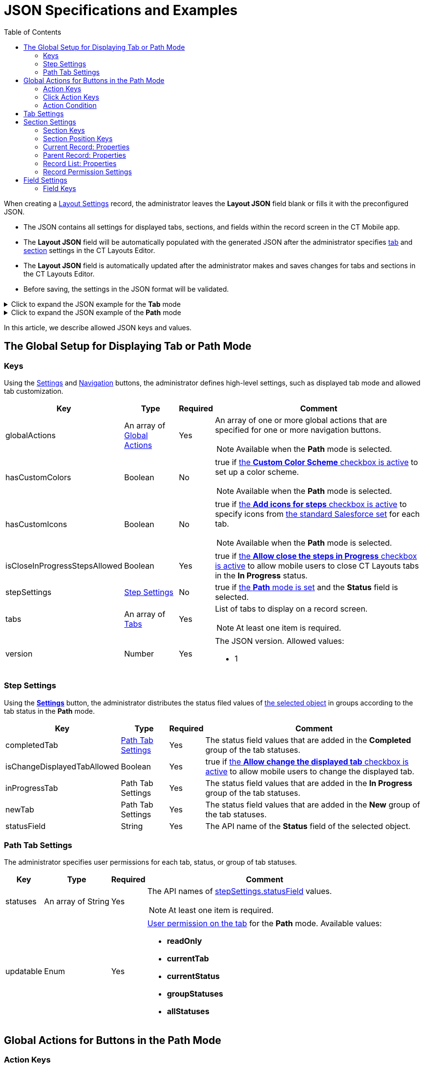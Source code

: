 = JSON Specifications and Examples
:toc:

When creating a xref:ref-guide/layout-settings-field-reference.adoc[Layout Settings] record, the administrator leaves the *Layout JSON* field blank  or fills it with the preconfigured JSON.

* The JSON contains all settings for displayed tabs, sections, and fields within the record screen in the CT Mobile app.
* The *Layout JSON* field will be automatically populated with the generated JSON after the administrator specifies xref:admin-guide/ct-layouts-editor-customize-tabs.adoc[tab] and xref:admin-guide/ct-layouts-editor-add-sections-and-fields.adoc[section] settings in the CT Layouts Editor.
* The *Layout JSON* field is automatically updated after the administrator makes and saves changes for tabs and sections in the CT Layouts Editor.
* Before saving, the settings in the JSON format will be validated.

.Click to expand the JSON example for the *Tab* mode
[%collapsible]
====
--
[source,json]
----
{
    "version": 1,
    "isCloseInProgressStepsAllowed": true,
    "tabs": [
        {
            "label": "Visit Detail",
            "sections": [
                {
                    "label": "Visit",
                    "color": "hsl(11, 100, 50)",
                    "position": {
                        "x": 0,
                        "y": 0,
                        "width": 6,
                        "height": 20
                    },
                    "type": "Record",
                    "properties": {
                        "fields": [
                            {
                                "name": "AccountId__c",
                                "readOnly": true,
                                "required": false
                            },
                            {
                                "name": "ContactId__c",
                                "readOnly": true,
                                "required": false
                            },
                            {
                                "name": "Status__c",
                                "readOnly": true,
                                "required": false
                            },
                            {
                                "name": "StartDate__c",
                                "label": "Planned Start",
                                "readOnly": true,
                                "required": false
                            }
                        ]
                    }
                },
                {
                    "label": "$Label.CustomerTitle",
                    "color": "hsl(11, 100, 50)",
                    "position": {
                        "x": 0,
                        "y": 20,
                        "width": 6,
                        "height": 20
                    },
                    "type": "ParentRecord",
                    "properties": {
                        "parentObject": "Contact",
                        "parentReference": "ContactId__c",
                        "fields": [
                            {
                                "name": "LastName",
                                "readOnly": true,
                                "required": false
                            },
                            {
                                "name": "FirstName",
                                "readOnly": true,
                                "required": false
                            },
                            {
                                "name": "Title",
                                "readOnly": false,
                                "required": true
                            },
                            {
                                "name": "Email",
                                "readOnly": false,
                                "required": false
                            },
                            {
                                "name": "MobilePhone",
                                "readOnly": false,
                                "required": false
                            }
                        ]
                    }
                }
            ]
        },
        {
            "label": "$Label.CustomerTitle",
            "sections": [
                {
                    "label": "KPI Report",
                    "color": "hsl(11, 100, 50)",
                    "position": {
                        "x": 0,
                        "y": 20,
                        "width": 6,
                        "height": 20
                    },
                    "type": "RecordList",
                    "properties": {
                        "object": "ActivityData__c",
                        "objectCondition": "WHERE ActivityId__c = '{!Activity__c.ID}' AND RecordType.DeveloperName = 'KPI'",
                        "permission": {
                            "isCreatable": true,
                            "isLocalDeletable": true,
                            "isSyncedDeletable": false
                        },
                        "fields": [
                            {
                                "name": "KpiId__c",
                                "readOnly": true,
                                "required": false
                            },
                            {
                                "name": "Target__c",
                                "readOnly": true,
                                "required": false
                            },
                            {
                                "name": "Result__c",
                                "readOnly": false,
                                "required": true
                            }
                        ]
                    }
                }
            ]
        }
    ]
}
----
--
====


.Click to expand the JSON example of the *Path* mode
[%collapsible]
====
--
[source,json]
----
{
    "version": 1,
    "isCloseInProgressStepsAllowed": false,
    "stepSettings": {
        "statusField": "Status",
        "isChangeDisplayedTabAllowed": true,
        "newTab": {
            "statuses": [
                "New"
            ],
            "updatable": "currentTab"
        },
        "inProgressTab": {
            "statuses": [
                "In Progress"
            ],
            "updatable": "currentStatus"
        },
        "completedTab": {
            "statuses": [
                "Completed",
                "Canceled"
            ],
            "updatable": "readOnly"
        }
    },
    "globalActions": [
        {
            "name": "previousTab",
            "label": "Previous",
            "icon": "chevronleft",
            "iconPosition": "leading",
            "onClickActions": [
                {
                    "type": "navigate",
                    "destination": "$Tabs.previous"
                }
            ]
        },
        {
            "name": "nextTab",
            "label": "Next",
            "icon": "chevronright",
            "iconPosition": "trailing",
            "onClickActions": [
                {
                    "type": "setValue",
                    "field": "Status",
                    "value": "$Tabs.next.statusValue"
                },
                {
                    "type": "navigate",
                    "destination": "$Tabs.next"
                }
            ],
            "hideCondition": {
                "operator": "AND",
                "items": [
                    {
                        "field": "Status",
                        "operator": "in",
                        "values": [
                            "New",
                            "In Progress"
                        ]
                    },
                    {
                        "field": "$Tabs.current.isLast",
                        "operator": "equal",
                        "value": true
                    }
                ]
            }
        },
        {
            "name": "start",
            "label": "Start visit",
            "icon": "chevronright",
            "iconPosition": "trailing",
            "confirmationMessage": "Are you shure?",
            "onClickActions": [
                {
                    "type": "execute",
                    "action": "$Class.generateCGCloudTasks"
                },
                {
                    "type": "setValue",
                    "field": "ActualStartGeolocation__c",
                    "value": "$System.GeoCoordinates"
                },
                {
                    "type": "setValue",
                    "field": "ActualVisitStartTime",
                    "value": "$System.DateTime"
                },
                {
                    "type": "setValue",
                    "field": "Status",
                    "value": "In Progress"
                },
                {
                    "type": "waitWorkflows"
                },
                {
                    "type": "execute",
                    "action": "$Tabs.update"
                },
                {
                    "type": "navigate",
                    "destination": "$Tabs.next"
                }
            ],
            "showCondition": {
                "operator": "AND",
                "items": [
                    {
                        "field": "Status",
                        "operator": "equal",
                        "value": "New"
                    },
                    {
                        "field": "$Tabs.current.isLast",
                        "operator": "equal",
                        "value": true
                    }
                ]
            }
        },
        {
            "name": "finish",
            "label": "Finish visit",
            "onClickActions": [
                {
                    "type": "setValue",
                    "field": "ActualEndGeolocation__c",
                    "value": "$System.GeoCoordinates"
                },
                {
                    "type": "setValue",
                    "field": "ActualVisitEndTime",
                    "value": "$System.DateTime"
                },
                {
                    "type": "setValue",
                    "field": "Status",
                    "value": "Completed"
                },
                {
                    "type": "navigate",
                    "destination": "$Tabs.next"
                }
            ],
            "showCondition": {
                "operator": "AND",
                "items": [
                    {
                        "field": "Status",
                        "operator": "equal",
                        "value": "In Progress"
                    },
                    {
                        "field": "$Tabs.current.isLast",
                        "operator": "equal",
                        "value": true
                    }
                ]
            }
        },
        {
            "name": "cancel",
            "label": "Cancel visit",
            "onClickActions": [
                {
                    "type": "setValue",
                    "field": "ActualCancelGeolocation__c",
                    "value": "$System.GeoCoordinates"
                },
                {
                    "type": "setValue",
                    "field": "ActualVisitCancelTime__c",
                    "value": "$System.DateTime"
                },
                {
                    "type": "setValue",
                    "field": "Status",
                    "value": "Canceled"
                }
            ],
            "hideCondition": {
                "operator": "AND",
                "items": [
                    {
                        "field": "Status",
                        "operator": "in",
                        "values": [
                            "Completed",
                            "Canceled"
                        ]
                    }
                ]
            }
        }
    ],
    "tabs": [
        {
            "label": "Retail Store",
            "statusValue": "New",
            "alwaysDisplayedActions": [
                "nextTab"
            ],
            "alwaysHiddenActions": [
                "cancel"
            ],
            "sections": [
                {
                    "label": "Visit",
                    "position": {
                        "x": 0,
                        "y": 0,
                        "width": 6,
                        "height": 20
                    },
                    "type": "ParentRecord",
                    "properties": {
                        "parentObject": "Account",
                        "parentReference": "PlaceId",
                        "fields": [
                            {
                                "name": "AccountId",
                                "readOnly": true,
                                "required": false
                            },
                            {
                                "name": "Address",
                                "readOnly": true,
                                "required": false
                            },
                            {
                                "name": "DeliveryMethod",
                                "readOnly": true,
                                "required": false
                            },
                            {
                                "name": "Description",
                                "readOnly": false,
                                "required": false
                            }
                        ]
                    }
                }
            ]
        },
        {
            "label": "Visit Detail",
            "statusValue": "New",
            "sections": [
                {
                    "label": "Visit",
                    "position": {
                        "x": 0,
                        "y": 0,
                        "width": 6,
                        "height": 20
                    },
                    "type": "Record",
                    "properties": {
                        "fields": [
                            {
                                "name": "AccountId",
                                "readOnly": true,
                                "required": false
                            },
                            {
                                "name": "PlaceId",
                                "readOnly": true,
                                "required": false
                            },
                            {
                                "name": "PlannedVisitStartTime",
                                "label": "Planned Start",
                                "readOnly": true,
                                "required": false
                            },
                            {
                                "name": "Status",
                                "readOnly": true,
                                "required": false
                            },
                            {
                                "name": "StatusRemarks",
                                "readOnly": false,
                                "required": false
                            }
                        ]
                    }
                }
            ]
        },
        {
            "label": "Inventory Check",
            "showSoqlCondition": "FROM RetailVisitKpi WHERE VisitId = '{!Visit.Id}' AND AssessmentTaskId.TaskType = 'InventoryCheck'",
            "statusValue": "In Progress",
            "sections": [
                {
                    "label": "Inventory Check",
                    "position": {
                        "x": 0,
                        "y": 20,
                        "width": 6,
                        "height": 20
                    },
                    "type": "RecordList",
                    "properties": {
                        "object": "RetailVisitKpi",
                        "objectCondition": "WHERE VisitId = '{!Visit.Id}' AND AssessmentTaskId.TaskType = 'InventoryCheck'",
                        "permission": {
                            "isCreatable": false,
                            "isLocalDeletable": false,
                            "isSyncedDeletable": false
                        },
                        "fields": [
                            {
                                "name": "ProductCategoryId",
                                "readOnly": true,
                                "required": false
                            },
                            {
                                "name": "ProductId",
                                "readOnly": true,
                                "required": false
                            },
                            {
                                "name": "Type",
                                "readOnly": true,
                                "required": false
                            },
                            {
                                "name": "UnitOfMeasure",
                                "readOnly": true,
                                "required": false
                            },
                            {
                                "name": "CTLayouts__TargetValue",
                                "label": "Target Value",
                                "readOnly": true,
                                "required": false
                            },
                            {
                                "name": "CTLayouts__ActualValue",
                                "label": "Actual Value",
                                "readOnly": false,
                                "required": true
                            }
                        ]
                    }
                }
            ]
        },
        {
            "label": "Promotion Check",
            "showSoqlCondition": "FROM RetailVisitKpi WHERE VisitId = '{!Visit.Id}' AND AssessmentTaskId.TaskType = 'PromotionCheck'",
            "statusValue": "In Progress",
            "sections": [
                {
                    "label": "Promotion Check",
                    "position": {
                        "x": 0,
                        "y": 20,
                        "width": 6,
                        "height": 20
                    },
                    "type": "RecordList",
                    "properties": {
                        "object": "RetailVisitKpi",
                        "objectCondition": "WHERE VisitId = '{!Visit.Id}' AND AssessmentTaskId.TaskType = 'PromotionCheck'",
                        "permission": {
                            "isCreatable": false,
                            "isLocalDeletable": false,
                            "isSyncedDeletable": false
                        },
                        "fields": [
                            {
                                "name": "PromotionId",
                                "readOnly": true,
                                "required": false
                            },
                            {
                                "name": "UnitOfMeasure",
                                "readOnly": true,
                                "required": false
                            },
                            {
                                "name": "CTLayouts__TargetValue",
                                "label": "Target Value",
                                "readOnly": true,
                                "required": false
                            },
                            {
                                "name": "CTLayouts__ActualValue",
                                "label": "Actual Value",
                                "readOnly": false,
                                "required": true
                            }
                        ]
                    }
                }
            ]
        }
    ]
}

----
--
====

In this article, we describe allowed JSON keys and values.

[[h2_864423552]]
== The Global Setup for Displaying Tab or Path Mode

[[h3_1857678454]]
=== Keys

Using the xref:admin-guide/ct-layouts-editor-customize-tabs.adoc#h3_1068114486[Settings] and xref:admin-guide/ct-layouts-editor-customize-tabs.adoc#h3_349797985[Navigation] buttons, the administrator defines high-level settings, such as displayed tab mode and allowed tab customization.

[width="100%",cols="~,~,~,~"]
|===
|*Key* |*Type* |*Required* |*Comment*

a|[.apiobject]#globalActions# |An array of xref:ref-guide/json-specifications-and-examples/index.adoc#h2_1835390962[Global Actions] |Yes a|An array of one or more global actions that are specified for one or more navigation buttons.

NOTE: Available when the *Path* mode is selected.

a|[.apiobject]#hasCustomColors# |Boolean |No a|[.apiobject]#true# if xref:admin-guide/ct-layouts-editor-customize-tabs.adoc#h3_1068114486[the *Custom Color Scheme* checkbox is active] to set up a color scheme.

NOTE: Available when the *Path* mode is selected.

a|[.apiobject]#hasCustomIcons# |Boolean |No a|[.apiobject]#true# if xref:admin-guide/ct-layouts-editor-customize-tabs.adoc#h3_1068114486[the *Add icons for steps* checkbox is active] to specify icons from https://www.lightningdesignsystem.com/icons/#utility[the standard Salesforce set] for each tab.

NOTE: Available when the *Path* mode is selected.

a|[.apiobject]#isCloseInProgressStepsAllowed# |Boolean |Yes |[.apiobject]#true# if xref:admin-guide/ct-layouts-editor-customize-tabs.adoc#h3_1068114486[the *Allow close the steps in Progress* checkbox is active] to allow mobile users to close CT Layouts tabs in the *In Progress* status.

a|[.apiobject]#stepSettings# |xref:ref-guide/json-specifications-and-examples/index.adoc#h3_1890880071[Step Settings] |No a|[.apiobject]#true# if xref:admin-guide/ct-layouts-editor-customize-tabs.adoc#h3_1068114486[the *Path* mode is set] and the *Status* field is selected.

a|[.apiobject]#tabs# |An array of xref:ref-guide/json-specifications-and-examples/index.adoc#h2_1948275861[Tabs] |Yes a|List of tabs to display on a record screen.

NOTE: At least one item is required.

a|[.apiobject]#version# |Number |Yes a| The JSON version. Allowed values:

* 1

|===

[[h3_1890880071]]
=== Step Settings

Using the *xref:admin-guide/ct-layouts-editor-customize-tabs.adoc#h3_1068114486[Settings]* button, the administrator distributes the status filed values of xref:ref-guide/layout-settings-field-reference.adoc[the selected object] in groups according to the tab status in the *Path* mode.

[width="100%",cols="~,~,~,~"]
|===
|*Key* |*Type* |*Required* |*Comment*

|[.apiobject]#completedTab# |xref:ref-guide/json-specifications-and-examples/index.adoc#h3_1619757451[Path Tab Settings] |Yes |The status field values that are added in the *Completed* group of the tab statuses.

|[.apiobject]#isChangeDisplayedTabAllowed# |Boolean |Yes |[.apiobject]#true# if xref:admin-guide/ct-layouts-editor-customize-tabs.adoc#h3_1068114486[the *Allow change the displayed tab* checkbox is active] to allow mobile users to change the displayed tab.

|[.apiobject]#inProgressTab# |Path Tab Settings |Yes |The status field values that are added in the *In Progress* group of the tab statuses.

|[.apiobject]#newTab# |Path Tab Settings |Yes |The status field values that are added in the *New* group of the tab statuses.

|[.apiobject]#statusField# |String |Yes |The API name of the *Status* field of the selected object.
|===

[[h3_1619757451]]
=== Path Tab Settings

The administrator specifies user permissions for each tab, status, or group of tab statuses.

[width="100%",cols="~,~,~,~"]
|===
|*Key* |*Type* |*Required* |*Comment*

|[.apiobject]#statuses# |An array of String |Yes a|The API names of xref:ref-guide/json-specifications-and-examples/index.adoc#h3_1890880071[stepSettings.statusField] values.

NOTE: At least one item is required.

|[.apiobject]#updatable# |Enum |Yes a| xref:admin-guide/ct-layouts-editor-customize-tabs.adoc#h3_1068114486[User permission on the tab] for the *Path* mode. Available values:

* *readOnly*
* *currentTab*
* *currentStatus*
* *groupStatuses*
* *allStatuses*

|===

[[h2_1835390962]]
== Global Actions for Buttons in the Path Mode

[[h3_1652615080]]
=== Action Keys

xref:admin-guide/ct-layouts-editor-customize-tabs.adoc#h4_951662406[On the General tab of the Navigation button], the administrator sets high-level settings for the selected navigation button, such as xref:admin-guide/ct-layouts-editor-customize-tabs.adoc#h4_921250684[conditions for displaying the button] on the tab, xref:admin-guide/ct-layouts-editor-customize-tabs.adoc#h4_1406331569[actions] when a mobile user taps the button, and if there are several actions, the sequence of these actions.

[width="100%",cols="~,~,~,~"]
|===
|*Key* |*Type* |*Required* |*Comment*

|[.apiobject]#confirmationMessage# |String |No a|If set, xref:admin-guide/ct-layouts-editor-customize-tabs.adoc#h4_1406331569[a confirmation message] will be shown when the mobile user taps the button. Available values:

* Any text
* [.apiobject]#$Label.LabelName# – https://help.salesforce.com/s/articleView?id=sf.cl_about.htm&language=en_US&release=234.6.0&type=5[custom label]
* [.apiobject]#!Value.Object.FieldName# – value from the specified field.
+
NOTE: Currently, not in use.

TIP: A label may be empty. Custom label and object value may be translated if defined.

|[.apiobject]#showCondition# .2+|xref:ref-guide/json-specifications-and-examples/index.adoc#h3_1377913479[Action Condition] .2+|No .2+a| By default, a button is displayed on every tab. To hide a button:

* use the [.apiobject]#displayCondition# to set criteria to display a button on the tab
* use the [.apiobject]#hideCondition#.

[NOTE]
====
* The values in the [.apiobject]#alwaysDisplayedActions# and [.apiobject]#alwaysHiddenActions# keys of xref:ref-guide/json-specifications-and-examples/index.adoc#h2_1948275861[Tab Settings] have priority over these conditions.
* Not available for the *Return* button.
====

|[.apiobject]#hideCondition#

|[.apiobject]#icon# |Enum |No a| Icon name from https://www.lightningdesignsystem.com/icons/#utility[the standard Salesforce set] to display the selected icon on the button. The list of default values:

* *chevronleft*
* *chevronright*

|[.apiobject]#iconPosition# |Enum |No a| Icon position on the button. Available positions:

* *Leading* (by default) — display the icon on the left side of the button.
* *Trailing* — display the icon on the right side of the button.

|[.apiobject]#label# |String |Yes a| Any button label to show it in the CT Mobile app. The list of default values:

* *Previous* — go to the previous tab.
* *Next* — go to the next tab.
* *Return* — return to the current tab from the displayed tab that the mobile user previously opened by tapping its header.
+
NOTE: When a mobile user jumps to another tab by tapping its header (if enabled), only the *Return* button will be available on the opened tab. So, a mobile user can browse tabs but cannot violate the preconfigured tab navigation.
* *Start* — start the action.
* *Finish* — finish the action.
* *Cancel* — cancel the action.
* *Create Record* — to create a record for a certain object.
* *Generate CG Cloud tasks* — xref:ctmobile:ios/mobile-application/mobile-application-modules/cg-cloud/managing-visits-to-retail-stores.adoc#h2_1592083570[generate assessment tasks] and visit KPIs.

The default value may be changed. Available custom values:

* Any text
* [.apiobject]#$Label.LabelName# – https://help.salesforce.com/s/articleView?id=sf.cl_about.htm&language=en_US&release=234.6.0&type=5[custom label]
* [.apiobject]#!Value.Object.FieldName# – value from the specified field.
+
NOTE: Currently, not in use.

TIP: A label may be empty. Custom label and object value may be translated if defined.

|[.apiobject]#name# |String |Yes a|The button name. Available values:

NOTE: Names cannot be changed.

* *previousTab*
* *nextTab*
* *returnToCurrentTab*
* *start*
* *finish*
* *cancel*
* *createRecord*
* *CGCloudTasks*

|[.apiobject]#onClickActions# |An array of xref:ref-guide/json-specifications-and-examples/index.adoc#h3_2124187468[Click Actions] |Yes a| Actions to perform when a mobile user taps the button.

TIP: For more information, refer to the xref:./action-type-key-reference.adoc[Action Type Field Reference] article.

NOTE: At least one item is required.

|===

[[h3_2124187468]]
=== Click Action Keys

xref:admin-guide/ct-layouts-editor-customize-tabs.adoc#h4_1406331569[On the Actions tab of the Navigation button], the administrator specifies action that triggered by a mobolie user's tap on the button.

NOTE: Some xref:./action-type-key-reference.adoc#h2_333717541[actions are set for buttons by default] but can be changed.

[width="100%",cols="~,~,~,~"]
|===
|*Key* |*Type* |*Required* |*Comment*

|[.apiobject]#action# |String |Yes a| The action name.

NOTE: Required when [.apiobject]#"type": "execute"#.

|[.apiobject]#destination# |String |Yes a|The required destination, for example, the previous or next tab.

NOTE: Required when [.apiobject]#"type": "navigate"#.

|[.apiobject]#field# |String |Yes a|The API name of the current field.

NOTE: Required when [.apiobject]#"type": "setValue"#.

|[.apiobject]#object# |String |Yes a|The API name of the object to create a record of.

NOTE: Required when [.apiobject]#"type": "createRecord"#.

|[.apiobject]#recordType# |String |Yes a|The record type for the object to create a record of.

NOTE: Required when [.apiobject]#"type": "createRecord"#.

|[.apiobject]#type# |Enum |Yes a|Available action types:

* *setValue*
* *navigate*
* *execute*
* *createRecord*
* *waitWorkflow*

|[.apiobject]#useMinilayout# |Boolean |Yes a|If set, xref:ctmobile:ios/admin-guide/mini-layouts.adoc[the mini layout] is used to create the record.

NOTE: Required when [.apiobject]#"type": "createRecord"#.

.3+|[.apiobject]#value# |Boolean .3+|Yes .3+a| The value for the [.apiobject]#"field"#.

NOTE: Required when [.apiobject]#"type": "setValue"#.

|Number

|String
|===

[[h3_1377913479]]
=== Action Condition

xref:admin-guide/ct-layouts-editor-customize-tabs.adoc#h4_921250684[On the Conditions tab of the Navigation button&#44;] the administrator specifies conditions to show or hide a button on the tab.

[[h4_74625817]]
==== Condition Level

Conditions can be set at different levels and combined into groups.

[width="100%",cols="~,~,~,~"]
|===
|*Key* |*Type* |*Required* |*Comment*

|[.apiobject]#operator# |Enum |Yes a|Available values:

* [.apiobject]#AND# means that all conditions of the level must be matched.
* [.apiobject]#OR# means that at least one condition of the level must be matched.

|[.apiobject]#items# |Array |Yes a| Each Item is a:

* Child condition level (parentheses in a logical expression).
* xref:ref-guide/json-specifications-and-examples/index.adoc#h4_472370536[Field comparison expression].

NOTE: At least one item is required.

|===

[[h4_472370536]]
==== Condition Level Item

The specific condition for the level or group.

NOTE: The [.apiobject]#value# and [.apiobject]#values# keys are used when the operator is not equal to [.apiobject]#in# and [.apiobject]#notIn#.

[width="100%",cols="~,~,~,~"]
|===
|*Key* |*Type* |*Required* |*Comment*

|[.apiobject]#field# |String |Yes |The API name of the current object field to check value or xref:./context-key-reference.adoc[perform the specific context].

|[.apiobject]#operator# |Enum |Yes |xref:ref-guide/json-specifications-and-examples/index.adoc#h4_748327130[Available operators] depending on the field data type.

.3+|[.apiobject]#value# |Boolean .3+|Yes |Target values for fields with the *Boolean* data type.

|Number a| Target values for fields with the *Currency* and *Number* data type.

* *Currency*
* *Number*
* *Percent*

|String a|Target values for fields with the *Text* data type.

* *Lookup Relationship*
* *Master-Detail Relationship*
* *External Lookup Relationship*
* *Email*
* *Picklist*
* *Multi-Select Picklist*
* *Text*
* *Text Area*
* *Text Area (Rich)*
* *Text Area (Long)*
* *URL*

|[.apiobject]#values# |Array |Yes a|The specific values in the *Text* data type.

NOTE: At least one item is required.
|===

[[h4_748327130]]
==== Condition Operators

Check which operators can be used with the available field data types.

[.highlighted-table]
[width="100%",cols="^10%,^9%,^9%,^9%,^9%,^9%,^9%,^9%,^9%,^9%,^9%"]
|===
.2+|*Field Data Type* 10+|*Operator* |*contain* |*notContain* |*in* |*notIn* |*equal* |*notEquel*|*greater* |*greaterOrEqual* |*less* |*lessOrEqual*|

*Currency* |No |No |No |No |Yes |Yes |Yes |Yes |Yes a|Yes

|*Number* |No |No |No |No |Yes |Yes |Yes |Yes |Yes a|Yes

|*Text* a|Yes

|Yes |Yes |Yes |Yes |Yes |No |No |No |No
|===

[[h2_1948275861]]
== Tab Settings

Settings for each xref:admin-guide/ct-layouts-editor-customize-tabs.adoc#h3_449942769[displayed tab] of the *Tab* and *Path* mode on the record screen.

[width="100%",cols="~,~,~,~"]
|===
|*Key* |*Type* |*Required* |*Comment*

|[.apiobject]#alwaysDisplayedActions# .2+|An array of String .2+|No .2+a| An array of the values for the name key of xref:ref-guide/json-specifications-and-examples/index.adoc#h3_1652615080[the global actions] to always display or hide the specified button on the tab.

NOTE: These conditions have priority over the values in the [.apiobject]#displayCondition# and [.apiobject]#hideCondition# keys of xref:ref-guide/json-specifications-and-examples/index.adoc#h3_1652615080[Action Keys].

|[.apiobject]#alwaysHiddenActions#

|[.apiobject]#color# |String |Yes a|The custom color of the tab. The format (case insensitive): HSL(11, 100, 50).

NOTE: Required when "hasCustomColor": true xref:ref-guide/json-specifications-and-examples/index.adoc#h3_1857678454[for the tab].

|[.apiobject]#icon# |Enum |Yes a|The tab icon from https://www.lightningdesignsystem.com/icons/#utility[the standard Salesforce set].

NOTE: Required when "hasCustomIcons": true
 xref:ref-guide/json-specifications-and-examples/index.adoc#h3_1857678454[for the tab].

|[.apiobject]#label# |String |Yes a|The label of the tab. Available values:

* Any text
* [.apiobject]#$Label.LabelName# – https://help.salesforce.com/s/articleView?id=sf.cl_about.htm&language=en_US&release=234.6.0&type=5[custom label]
* [.apiobject]#!Value.Object.FieldName# – value from the specified field.
+
NOTE: Currently, not in use.

TIP: A label may be empty. Custom label and object value may be translated if defined.

|[.apiobject]#sections# |Array of xref:ref-guide/json-specifications-and-examples/index.adoc#h2_903347826[Sections] |Yes a|The list of sections on the tab.

NOTE: At least one item is required.

|[.apiobject]#showSoqlCondition# |String |No a| The SOQL filter to display tab only when the criteria are met.

* The filter should start with the [.apiobject]#WHERE# keyword and use the [.apiobject]#AND# and [.apiobject]#OR# logical operators.
* The operator selected in the condition should correspond to the selected field type.
* Conditions on the same level should be applied with the same logical operator.
** Nested groups of the same group should use the parent group operator.
** The group of conditions under another should have a different logical operator.
** The number of condition nesting levels cannot exceed three.
* Fields in the conditions should relate to the *Object* in the _Layout Settings_ record. The maximum nesting of reference levels is 5.

For example:

[source]
----
"showSoqlCondition": "FROM RetailVisitKpi WHERE VisitId = '{!Visit.Id}' AND AssessmentTaskId.TaskType = 'InventoryCheck'"
----

|[.apiobject]#statusValue# |String |Yes a| The API name of xref:ref-guide/json-specifications-and-examples/index.adoc#h3_1890880071[stepSettings.statusField] value.

NOTE: Required when xref:ref-guide/json-specifications-and-examples/index.adoc#h3_1890880071[Step Settings] are defined.

|===

[[h2_903347826]]
== Section Settings

xref:admin-guide/ct-layouts-editor-add-sections-and-fields.adoc[In the CT Layouts Editor], the administrator adds sections one after the other, starting from the leftmost top corner of the grid. Sections cannot overlap each other on the tab.

[[h3_1386155937]]
=== Section Keys

The general settings of the selected section.

[width="100%",cols="~,~,~,~"]
|===
|*Key* |*Type* |*Required* |*Comment*

|[.apiobject]#color# |String |Yes a| xref:admin-guide/ct-layouts-editor-add-sections-and-fields.adoc#h3_1163797110[The custom color] of the section.

* By default, a random color from the default color scheme is used.
* The format (case insensitive): HSL(11, 100, 50).

|[.apiobject]#extension# |N/A |No a|NOTE: Reserved.

|[.apiobject]#icon# |Enum |Yes a| xref:admin-guide/ct-layouts-editor-add-sections-and-fields.adoc#h3_1150885058[The section icon] from the standard Salesforce set.

* By default, a random icon is used.

|[.apiobject]#label# |String |Yes a|The label of the section. Available values:

* Any text
* [.apiobject]#$Label.LabelName# – https://help.salesforce.com/s/articleView?id=sf.cl_about.htm&language=en_US&release=234.6.0&type=5[custom label]
* [.apiobject]#!Value.Object.FieldName# – value from the specified field.
+
NOTE: Currently, not in use.

TIP: A label may be empty. Custom label and object value may be translated if defined.

|[.apiobject]#position# |xref:ref-guide/json-specifications-and-examples/index.adoc#h3_1500637436[Section Position] |Yes |Location of the section on the tab.

|[.apiobject]#properties# |Object |Yes a| Properties for each object depend on the value in the type key.

* xref:ref-guide/json-specifications-and-examples/index.adoc#h3_2137120289[Current Record: Properties]
* xref:ref-guide/json-specifications-and-examples/index.adoc#h3_187296624[Parent Record: Properties]
* xref:ref-guide/json-specifications-and-examples/index.adoc#h3_674627754[Record List: Properties]

|[.apiobject]#type# |Enum |Yes a| Type of section, which determines records of which object will be presented in it. Available types:

* [.apiobject]#Record#
* [.apiobject]#ParentRecord#
* [.apiobject]#RecordList#

|===

[[h3_1500637436]]
=== Section Position Keys

xref:admin-guide/ct-layouts-editor-add-sections-and-fields.adoc[Indicated in grid units], location of the section on the tab.

[width="100%",cols="~,~,~,~"]
|===
|*Key* |*Type* |*Required* |*Comment*

|[.apiobject]#height# |Number |Yes |The section height in the grid units.
|[.apiobject]#width# |Number |Yes |The section width in the grid units.
|[.apiobject]#x# |Number |Yes |The X coordinate of the upper-left corner of the section.
|[.apiobject]#y# |Number |Yes |The Y coordinate of the upper-left corner of the section.
|===

[[h3_2137120289]]
=== Current Record: Properties

Specific properties are available for the xref:admin-guide/ct-layouts-editor-add-sections-and-fields.adoc#h3_1171954608[Current Record] section type.

[cols="~,~,~,~"]
|===
|*Key* |*Type* |*Required* |*Comment*

|[.apiobject]#fields# |An array of xref:ref-guide/json-specifications-and-examples/index.adoc#h2_1352679225[Fields Settings] |Yes a|Fields to display.

NOTE: At least one item is required.
|===

[[h3_187296624]]
=== Parent Record: Properties

Specific properties are available for the xref:admin-guide/ct-layouts-editor-add-sections-and-fields.adoc#h3_1970634347[Parent Record] section type.

[width="100%",cols="~,~,~,~"]
|===
|*Key* |*Type* |*Required* |*Comment*

|[.apiobject]#fields# |An array of xref:ref-guide/json-specifications-and-examples/index.adoc#h2_1352679225[Field Settings] |Yes a|Fields to display.

NOTE: At least one item is required.
|[.apiobject]#parentObject# |String |Yes |The API name of the parent object.
|[.apiobject]#parentReference# |String |Yes |The API name of the field with the *Lookup* or *Master-Detail* type on the object specified in the _Layout Settings_ record.
|===

[[h3_674627754]]
=== Record List: Properties

Specific properties are available for the xref:admin-guide/ct-layouts-editor-add-sections-and-fields.adoc#h3_1996080511[Record List] section type.

[width="100%",cols="~,~,~,~"]
|===
|*Key* |*Type* |*Required* |*Comment*

|[.apiobject]#fields# |An array of xref:ref-guide/json-specifications-and-examples/index.adoc#h2_1352679225[Field Settings] |Yes a|Fields to display.

NOTE: At least one item is required.
|[.apiobject]#object# |String |Yes |The API name of any related object that has a filed with the *Lookup* or *Master-Detail* type to the object in the _Layout Settings_ record.

|[.apiobject]#objectCondition# |String |Yes a|The SOQL filter is used to define records of the related object to display within the section. Otherwise, all records will be displayed.

* The filter should start with the [.apiobject]#WHERE# keyword and use the [.apiobject]#AND# and [.apiobject]#OR# logical operators.
* The operator selected in the condition should correspond to the selected field type.
* Conditions on the same level should be applied with the same logical operator.
** Nested groups of the same group should use the parent group operator.
** The group of conditions under another should have a different logical operator.
** The number of condition nesting levels cannot exceed three.
* Fields in the conditions should relate to the *Object* in the _Layout Settings_ record. The maximum nesting of reference levels is 5.

|[.apiobject]#permission# |xref:ref-guide/json-specifications-and-examples/index.adoc#h3_1706694265[Record Permission Settings] |Yes |User permissions to work with fields in the section.
|===

[[h3_1706694265]]
=== Record Permission Settings

User permission to each displayed field within the section.

[NOTE]
====
The https://help.salesforce.com/s/articleView?id=sf.users_fields_fls.htm&type=5[Field-Level Security] settings for the field are higher than the field settings in the CT Layouts.

* If the field is hidden from the mobile user, then the field will not be presented in the section for the mobile user.
* If the field is *readOnly* for the mobile user, then the field should not be editable in the section for the mobile user.
* If the field is *required* for the mobile user, then the field will be required in the section for the mobile user.
====

[width="100%",cols="~,~,~,~"]
|===
|*Key* |*Type* |*Required* |*Comment*

|[.apiobject]#isCreatable# |Boolean |Yes |Permission to create related records.
|[.apiobject]#isLocalDatabase# |Boolean |Yes |Permission to delete unsynchronized records from the mobile device.
|[.apiobject]#isSyncedDeletable# |Boolean |Yes |Permission to delete synchronized records.
|===

[[h2_1352679225]]
== Field Settings

[[h3_1865140130]]
=== Field Keys

The data and user permissions xref:admin-guide/ct-layouts-editor-add-sections-and-fields.adoc#h3_1652605430[for each displayed field] in the sections.

[width="100%",cols="~,~,~,~"]
|===
|*Key* |*Type* |*Required* |*Comment*

|[.apiobject]#label# |String |Yes a|By default, the standard field label. To override it use:

* Any text
* [.apiobject]#$Label.LabelName# – https://help.salesforce.com/s/articleView?id=sf.cl_about.htm&language=en_US&release=234.6.0&type=5[custom label]
* [.apiobject]#!Value.Object.FieldName# – value from the specified field.
+
NOTE: Currently, not in use.

TIP: A label may be empty. Custom label and object value may be translated if defined.

|[.apiobject]#name# |String |Yes |The API name of the field
|[.apiobject]#readOnly# |Boolean |Yes |[.apiobject]#true# if the field should be read-only.
|[.apiobject]#required# |Boolean |Yes |[.apiobject]#true# if the field should be required to fill in.

|[.apiobject]#width# |int(1...100) |Yes a| By default, the width of each column is the same. The administrator can change the width of each column.

* The non-configured columns will be spread evenly across the section.
* If the total sum of the column widths is greater than 100, the surplus is divided by the number of columns, and the resulting value is subtracted from the width of each column.
* If the total sum of the column widths is less than 100, the lack is divided by the number of columns, and the resulting value is added to the width of each column.
* If the width is not set for all columns, and the total sum of column widths is less than 100, the lack is evenly distributed among the unset columns.

NOTE: Available when the section has [.apiobject]#"type": "RecordList"# .

|===




